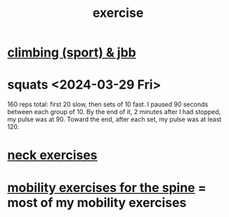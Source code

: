 :PROPERTIES:
:ID:       daaa2feb-2278-4864-99c3-21c6c7f3f019
:ROAM_ALIASES: "lifting weights" "weightlifting" "working out" "workouts"
:END:
#+title: exercise
* [[id:83cd9fdf-04fe-4f2d-8013-c0e4d7c3e8df][climbing (sport) & jbb]]
* squats <2024-03-29 Fri>
  160 reps total:
  first 20 slow,
  then sets of 10 fast.
  I paused 90 seconds between each group of 10.
  By the end of it, 2 minutes after I had stopped,
  my pulse was at 90.
  Toward the end, after each set, my pulse was at least 120.
* [[id:201e303a-dcc0-4e88-acd1-9329182af5a3][neck exercises]]
* [[id:b24215c5-beab-427e-9ff1-8d92ea2d1159][mobility exercises for the spine]] = most of my mobility exercises
